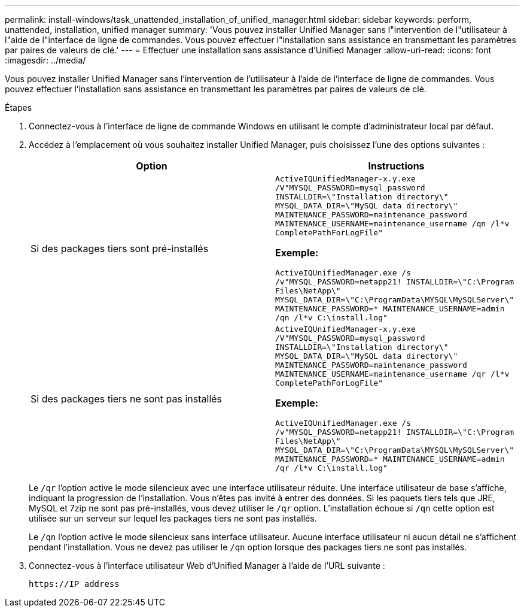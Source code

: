 ---
permalink: install-windows/task_unattended_installation_of_unified_manager.html 
sidebar: sidebar 
keywords: perform, unattended, installation, unified manager 
summary: 'Vous pouvez installer Unified Manager sans l"intervention de l"utilisateur à l"aide de l"interface de ligne de commandes. Vous pouvez effectuer l"installation sans assistance en transmettant les paramètres par paires de valeurs de clé.' 
---
= Effectuer une installation sans assistance d'Unified Manager
:allow-uri-read: 
:icons: font
:imagesdir: ../media/


[role="lead"]
Vous pouvez installer Unified Manager sans l'intervention de l'utilisateur à l'aide de l'interface de ligne de commandes. Vous pouvez effectuer l'installation sans assistance en transmettant les paramètres par paires de valeurs de clé.

.Étapes
. Connectez-vous à l'interface de ligne de commande Windows en utilisant le compte d'administrateur local par défaut.
. Accédez à l'emplacement où vous souhaitez installer Unified Manager, puis choisissez l'une des options suivantes :
+
[cols="4a,4a"]
|===
| Option | Instructions 


 a| 
Si des packages tiers sont pré-installés
 a| 
`ActiveIQUnifiedManager-x.y.exe /V"MYSQL_PASSWORD=mysql_password INSTALLDIR=\"Installation directory\" MYSQL_DATA_DIR=\"MySQL data directory\" MAINTENANCE_PASSWORD=maintenance_password MAINTENANCE_USERNAME=maintenance_username /qn /l*v CompletePathForLogFile"`

*Exemple:*

`ActiveIQUnifiedManager.exe /s /v"MYSQL_PASSWORD=netapp21! INSTALLDIR=\"C:\Program Files\NetApp\" MYSQL_DATA_DIR=\"C:\ProgramData\MYSQL\MySQLServer\" MAINTENANCE_PASSWORD=******* MAINTENANCE_USERNAME=admin /qn /l*v C:\install.log"`



 a| 
Si des packages tiers ne sont pas installés
 a| 
`ActiveIQUnifiedManager-x.y.exe /V"MYSQL_PASSWORD=mysql_password INSTALLDIR=\"Installation directory\" MYSQL_DATA_DIR=\"MySQL data directory\" MAINTENANCE_PASSWORD=maintenance_password MAINTENANCE_USERNAME=maintenance_username /qr /l*v CompletePathForLogFile"`

*Exemple:*

`ActiveIQUnifiedManager.exe /s /v"MYSQL_PASSWORD=netapp21! INSTALLDIR=\"C:\Program Files\NetApp\" MYSQL_DATA_DIR=\"C:\ProgramData\MYSQL\MySQLServer\" MAINTENANCE_PASSWORD=******* MAINTENANCE_USERNAME=admin /qr /l*v C:\install.log"`

|===
+
Le `/qr` l'option active le mode silencieux avec une interface utilisateur réduite. Une interface utilisateur de base s'affiche, indiquant la progression de l'installation. Vous n'êtes pas invité à entrer des données. Si les paquets tiers tels que JRE, MySQL et 7zip ne sont pas pré-installés, vous devez utiliser le `/qr` option. L'installation échoue si `/qn` cette option est utilisée sur un serveur sur lequel les packages tiers ne sont pas installés.

+
Le `/qn` l'option active le mode silencieux sans interface utilisateur. Aucune interface utilisateur ni aucun détail ne s'affichent pendant l'installation. Vous ne devez pas utiliser le `/qn` option lorsque des packages tiers ne sont pas installés.

. Connectez-vous à l'interface utilisateur Web d'Unified Manager à l'aide de l'URL suivante :
+
`\https://IP address`


